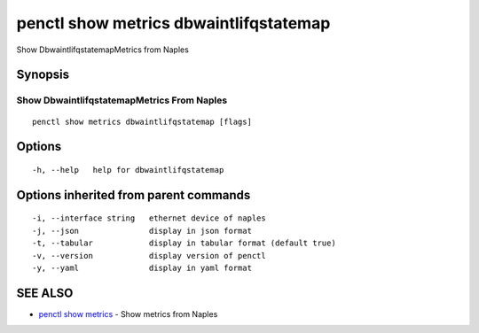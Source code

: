 .. _penctl_show_metrics_dbwaintlifqstatemap:

penctl show metrics dbwaintlifqstatemap
---------------------------------------

Show DbwaintlifqstatemapMetrics from Naples

Synopsis
~~~~~~~~



---------------------------------
 Show DbwaintlifqstatemapMetrics From Naples 
---------------------------------


::

  penctl show metrics dbwaintlifqstatemap [flags]

Options
~~~~~~~

::

  -h, --help   help for dbwaintlifqstatemap

Options inherited from parent commands
~~~~~~~~~~~~~~~~~~~~~~~~~~~~~~~~~~~~~~

::

  -i, --interface string   ethernet device of naples
  -j, --json               display in json format
  -t, --tabular            display in tabular format (default true)
  -v, --version            display version of penctl
  -y, --yaml               display in yaml format

SEE ALSO
~~~~~~~~

* `penctl show metrics <penctl_show_metrics.rst>`_ 	 - Show metrics from Naples

